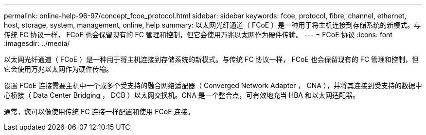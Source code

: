 ---
permalink: online-help-96-97/concept_fcoe_protocol.html 
sidebar: sidebar 
keywords: fcoe, protocol, fibre, channel, ethernet, host, storage, system, management, online, help 
summary: 以太网光纤通道（ FCoE ）是一种用于将主机连接到存储系统的新模式。与传统 FC 协议一样， FCoE 也会保留现有的 FC 管理和控制，但它会使用万兆以太网作为硬件传输。 
---
= FCoE 协议
:icons: font
:imagesdir: ../media/


[role="lead"]
以太网光纤通道（ FCoE ）是一种用于将主机连接到存储系统的新模式。与传统 FC 协议一样， FCoE 也会保留现有的 FC 管理和控制，但它会使用万兆以太网作为硬件传输。

设置 FCoE 连接需要主机中一个或多个受支持的融合网络适配器（ Converged Network Adapter ， CNA ），并将其连接到受支持的数据中心桥接（ Data Center Bridging ， DCB ）以太网交换机。CNA 是一个整合点，可有效地充当 HBA 和以太网适配器。

通常，您可以像使用传统 FC 连接一样配置和使用 FCoE 连接。
